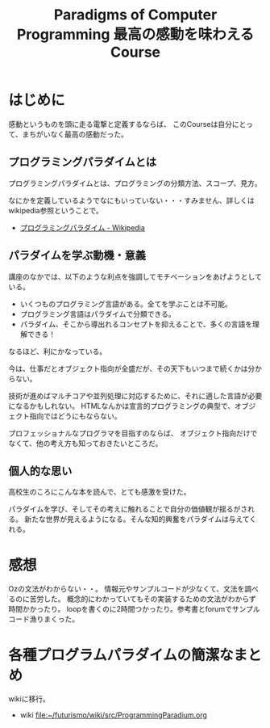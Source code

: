 #+OPTIONS: toc:nil num:nil todo:nil pri:nil tags:nil ^:nil TeX:nil
#+CATEGORY: MOOC
#+TAGS: edX
#+DESCRIPTION:
#+TITLE: Paradigms of Computer Programming 最高の感動を味わえるCourse

* はじめに
感動というものを頭に走る電撃と定義するならば、
このCourseは自分にとって、まちがいなく最高の感動だった。



** プログラミングパラダイムとは
プログラミングパラダイムとは、プログラミングの分類方法、スコープ、見方。

なにかを定義しているようでなにもいっていない・・・すみません、詳しくはwikipedia参照ということで。

- [[http://ja.wikipedia.org/wiki/%E3%83%97%E3%83%AD%E3%82%B0%E3%83%A9%E3%83%9F%E3%83%B3%E3%82%B0%E3%83%91%E3%83%A9%E3%83%80%E3%82%A4%E3%83%A0][プログラミングパラダイム - Wikipedia]]

** パラダイムを学ぶ動機・意義
講座のなかでは、以下のような利点を強調してモチベーションをあげようとしている。

- いくつものプログラミング言語がある。全てを学ぶことは不可能。
- プログラミング言語はパラダイムで分類できる。
- パラダイム、そこから導出れるコンセプトを抑えることで、多くの言語を理解できる！

なるほど、利にかなっている。

今は、仕事だとオブジェクト指向が全盛だが、その天下もいつまで続くかは分からない。

技術が進めばマルチコアや並列処理に対応するために、それに適した言語が必要になるかもしれない。
HTMLなんかは宣言的プログラミングの典型で、オブジェクト指向ではどうにもならない。

プロフェッショナルなプログラマを目指すのならば、
オブジェクト指向だけでなくて、他の考え方も知っておきたいところだ。

** 個人的な思い
高校生のころにこんな本を読んで、とても感激を受けた。

パラダイムを学び、そしてその考えに触れることで自分の価値観が揺るがされる。
新たな世界が見えるようになる。そんな知的興奮をパラダイムは与えてくれる。

* 感想
Ozの文法がわからない・・。
情報元やサンプルコードが少なくて、文法を調べるのに苦労した。
概念的にわかっていてもその実装するための文法がわからず時間かかったり。
loopを書くのに2時間つかったり。参考書とforumでサンプルコード漁りまくった。

* 各種プログラムパラダイムの簡潔なまとめ
wikiに移行。

- wiki     [[file:~/futurismo/wiki/src/ProgrammingParadium.org]]
